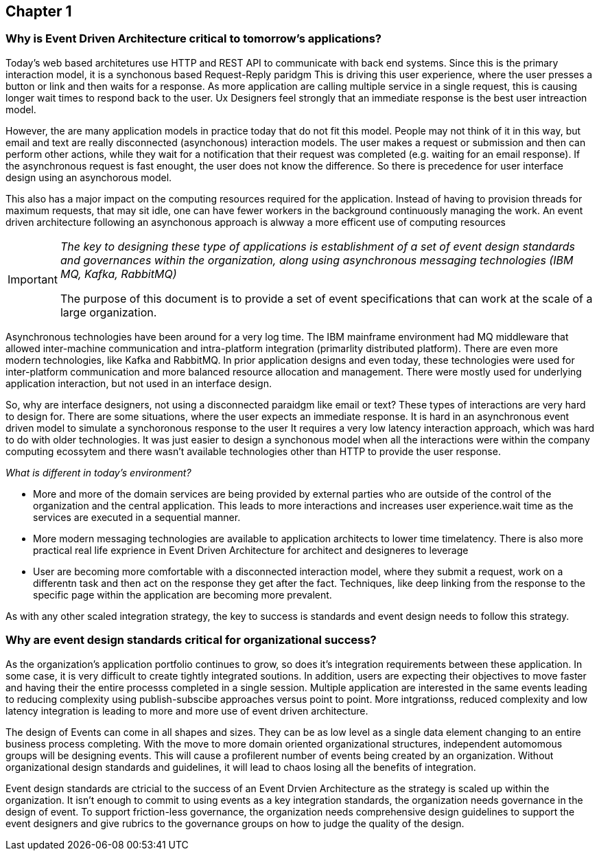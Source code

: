 == Chapter 1 ==

=== Why is Event Driven Architecture critical to tomorrow's applications? ===

Today's web based architetures use HTTP and REST API to communicate with back end systems.
Since this is the primary interaction model, it is a synchonous based Request-Reply paridgm
This is driving this user experience, where the user presses a button or link and then waits for a response. 
As more application are calling multiple service in a single request, this is causing longer wait times to respond back to the user. 
Ux Designers feel strongly that an immediate response is the best user intreaction model.

However, the are many application models in practice today that do not fit this model. 
People may not think of it in this way, but email and text are really disconnected (asynchonous) interaction models. 
The user makes a request or submission and then can perform other actions, while they wait for a notification that their request was completed (e.g. waiting for an email response).
If the asynchronous request is fast enought, the user does not know the difference. 
So there is precedence for user interface design using an asynchorous model. 

This also has a major impact on the computing resources required for the application.
Instead of having to provision threads for maximum requests, that may sit idle, one can have fewer workers in the background continuously managing the work. An event driven architecture following an asynchonous approach is alwway a more efficent use of computing resources

[IMPORTANT]
====
_The key to designing these type of applications is establishment of a set of event design standards and governances within the organization, along using asynchronous messaging technologies (IBM MQ, Kafka, RabbitMQ)_

The purpose of this document is to provide a set of event specifications that can work at the scale of a large organization.
====

Asynchronous technologies have been around for a very log time. 
The IBM mainframe environment had MQ middleware that allowed inter-machine communication and intra-platform integration (primarlity distributed platform). 
There are even more modern technologies, like Kafka and RabbitMQ. 
In prior application designs and even today, these technologies were used for inter-platform communication and more balanced resource allocation and management. 
There were mostly used for underlying application interaction, but not used in an interface design. 

So, why are interface designers, not using a disconnected paraidgm like email or text? 
These types of interactions are very hard to design for. 
There are some situations, where the user expects an immediate response. 
It is hard in an asynchronous event driven model to simulate a synchoronous response to the user
It requires a very low latency interaction approach, which was hard to do with older technologies. 
It was just easier to design a synchonous model when all the interactions were within the company computing ecossytem and there wasn't available technologies other than HTTP to provide the user response.

_What is different in today's environment?_

* More and more of the domain services are being provided by external parties who are outside of the control of the organization and the central application. 
This leads to more interactions and increases user experience.wait time as the services are executed in a sequential manner.

* More modern messaging technologies are available to application architects to lower time timelatency. 
There is also more practical real life exprience in Event Driven Architecture for architect and designeres to leverage

* User are becoming more comfortable with a disconnected interaction model, where they submit a request, work on a differentn task and then act on the response they get after the fact. Techniques, like deep linking from the response to the specific page within the application are becoming more prevalent. 

As with any other scaled integration strategy, the key to success is standards and event design needs to follow this strategy.

=== Why are event design standards critical for organizational success? ===

As the organization's application portfolio continues to grow, so does it's integration requirements between these application.
In some case, it is very difficult to create tightly integrated soutions.
In addition, users are expecting their objectives to move faster and having their the entire processs completed in a single session. 
Multiple application are interested in the same events leading to reducing complexity using publish-subscibe approaches versus point to point. 
More intgrationss, reduced complexity and low latency integration is leading to more and more use of event driven architecture.

The design of Events can come in all shapes and sizes. 
They can be as low level as a single data element changing to an entire business process completing.
With the move to more domain oriented organizational structures, independent automomous groups will be designing events.
This will cause a profilerent number of events being created by an organization. 
Without organizational design standards and guidelines, it will lead to chaos losing all the benefits of integration.

Event design standards are ctricial to the success of an Event Drvien Architecture as the strategy is scaled up within the organization.
It isn't enough to commit to using events as a key integration standards, the organization needs governance in the design of event. 
To support friction-less governance, the organization needs comprehensive design guidelines to support the event designers and give rubrics to the governance groups on how to judge the quality of the design.



